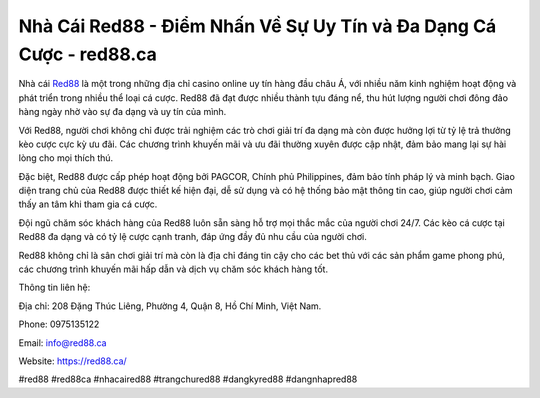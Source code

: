 Nhà Cái Red88 - Điểm Nhấn Về Sự Uy Tín và Đa Dạng Cá Cược - red88.ca
===================================

Nhà cái `Red88 <https://red88.ca/>`_ là một trong những địa chỉ casino online uy tín hàng đầu châu Á, với nhiều năm kinh nghiệm hoạt động và phát triển trong nhiều thể loại cá cược. Red88 đã đạt được nhiều thành tựu đáng nể, thu hút lượng người chơi đông đảo hàng ngày nhờ vào sự đa dạng và uy tín của mình.

Với Red88, người chơi không chỉ được trải nghiệm các trò chơi giải trí đa dạng mà còn được hưởng lợi từ tỷ lệ trả thưởng kèo cược cực kỳ ưu đãi. Các chương trình khuyến mãi và ưu đãi thường xuyên được cập nhật, đảm bảo mang lại sự hài lòng cho mọi thích thú.

Đặc biệt, Red88 được cấp phép hoạt động bởi PAGCOR, Chính phủ Philippines, đảm bảo tính pháp lý và minh bạch. Giao diện trang chủ của Red88 được thiết kế hiện đại, dễ sử dụng và có hệ thống bảo mật thông tin cao, giúp người chơi cảm thấy an tâm khi tham gia cá cược.

Đội ngũ chăm sóc khách hàng của Red88 luôn sẵn sàng hỗ trợ mọi thắc mắc của người chơi 24/7. Các kèo cá cược tại Red88 đa dạng và có tỷ lệ cược cạnh tranh, đáp ứng đầy đủ nhu cầu của người chơi.

Red88 không chỉ là sân chơi giải trí mà còn là địa chỉ đáng tin cậy cho các bet thủ với các sản phẩm game phong phú, các chương trình khuyến mãi hấp dẫn và dịch vụ chăm sóc khách hàng tốt.

Thông tin liên hệ:

Địa chỉ: 208 Đặng Thúc Liêng, Phường 4, Quận 8, Hồ Chí Minh, Việt Nam.

Phone: 0975135122

Email: info@red88.ca

Website: https://red88.ca/

#red88 #red88ca #nhacaired88 #trangchured88 #dangkyred88 #dangnhapred88
